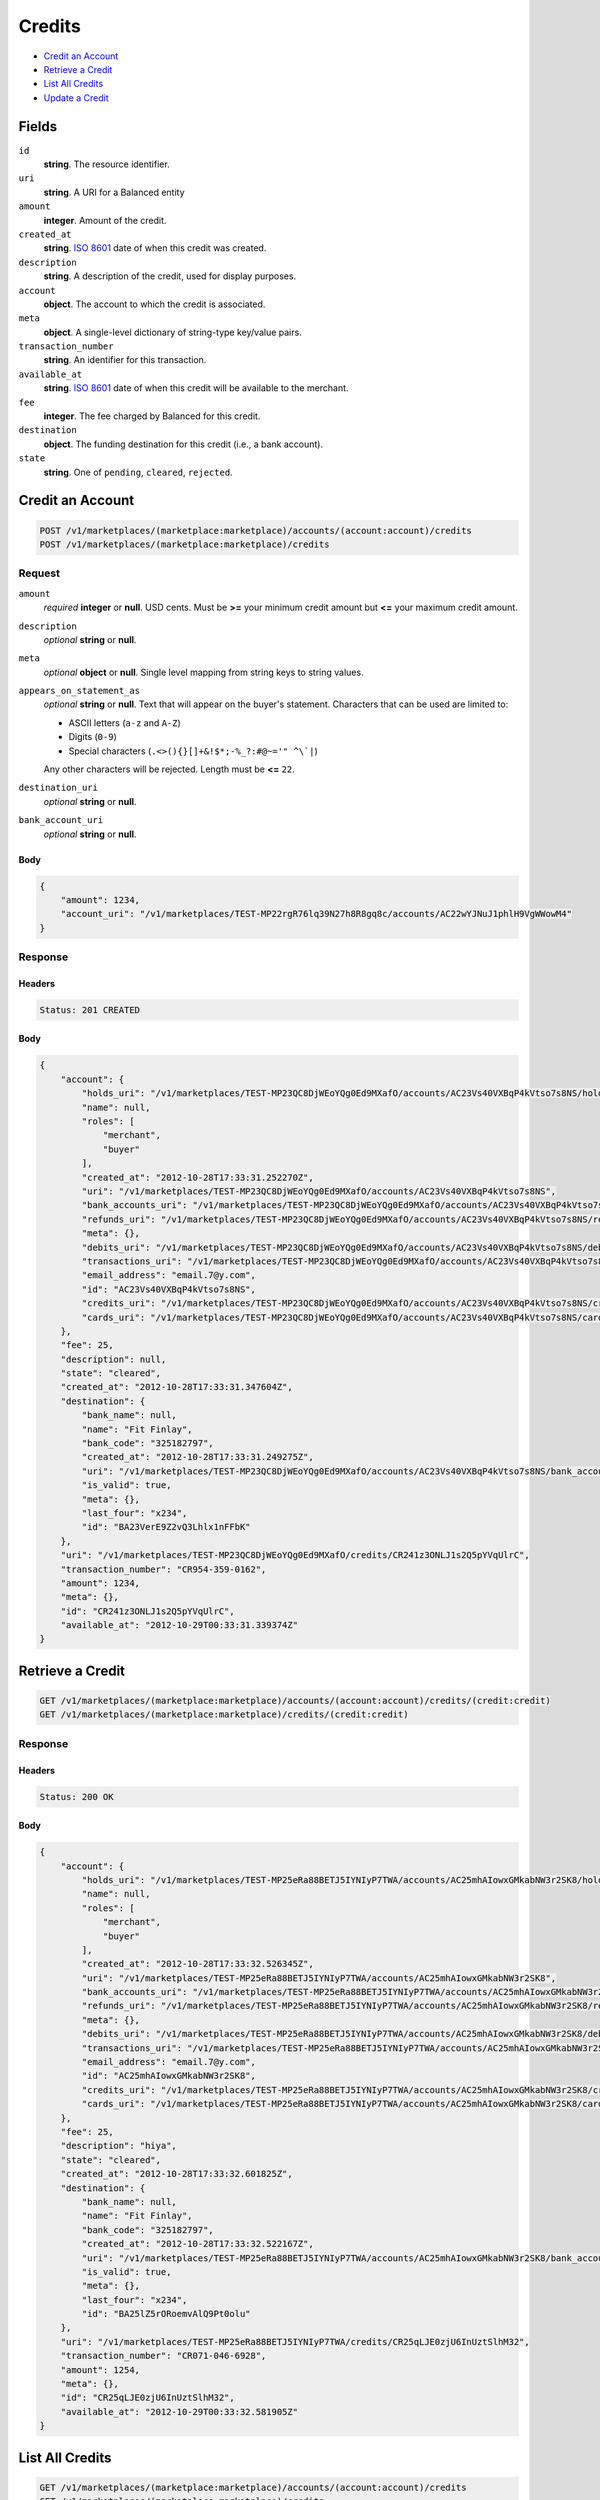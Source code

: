 Credits
=======

- `Credit an Account`_
- `Retrieve a Credit`_
- `List All Credits`_
- `Update a Credit`_

Fields
------

``id`` 
    **string**. The resource identifier. 
 
``uri`` 
    **string**. A URI for a Balanced entity 
 
``amount`` 
    **integer**. Amount of the credit. 
 
``created_at`` 
    **string**. `ISO 8601 <http://www.w3.org/QA/Tips/iso-date>`_ date of when this 
    credit was created. 
 
``description`` 
    **string**. A description of the credit, used for display purposes. 
 
``account`` 
    **object**. The account to which the credit is associated. 
 
``meta`` 
    **object**. A single-level dictionary of string-type key/value pairs. 
 
``transaction_number`` 
    **string**. An identifier for this transaction. 
 
``available_at`` 
    **string**. `ISO 8601 <http://www.w3.org/QA/Tips/iso-date>`_ date of when this 
    credit will be available to the merchant. 
 
``fee`` 
    **integer**. The fee charged by Balanced for this credit. 
 
``destination`` 
    **object**. The funding destination for this credit (i.e., a bank account).  
 
``state`` 
    **string**. One of ``pending``, ``cleared``, ``rejected``.  
 

Credit an Account
-----------------

.. code:: 
 
    POST /v1/marketplaces/(marketplace:marketplace)/accounts/(account:account)/credits 
    POST /v1/marketplaces/(marketplace:marketplace)/credits 
 

Request
~~~~~~~

``amount`` 
    *required* **integer** or **null**. USD cents. Must be **>=** your minimum credit amount but **<=** your maximum credit amount. 
 
``description`` 
    *optional* **string** or **null**.  
 
``meta`` 
    *optional* **object** or **null**. Single level mapping from string keys to string values. 
 
``appears_on_statement_as`` 
    *optional* **string** or **null**. Text that will appear on the buyer's statement. Characters that can be 
    used are limited to: 
 
    - ASCII letters (``a-z`` and ``A-Z``) 
    - Digits (``0-9``) 
    - Special characters (``.<>(){}[]+&!$*;-%_?:#@~='" ^\`|``) 
 
    Any other characters will be rejected. Length must be **<=** ``22``. 
 
``destination_uri`` 
    *optional* **string** or **null**.  
 
``bank_account_uri`` 
    *optional* **string** or **null**.  
 

Body 
^^^^ 
 
.. code:: javascript 
 
    { 
        "amount": 1234,  
        "account_uri": "/v1/marketplaces/TEST-MP22rgR76lq39N27h8R8gq8c/accounts/AC22wYJNuJ1phlH9VgWWowM4" 
    } 
 

Response
~~~~~~~~

Headers 
^^^^^^^ 
 
.. code::  
 
    Status: 201 CREATED 
 
Body 
^^^^ 
 
.. code:: javascript 
 
    { 
        "account": { 
            "holds_uri": "/v1/marketplaces/TEST-MP23QC8DjWEoYQg0Ed9MXafO/accounts/AC23Vs40VXBqP4kVtso7s8NS/holds",  
            "name": null,  
            "roles": [ 
                "merchant",  
                "buyer" 
            ],  
            "created_at": "2012-10-28T17:33:31.252270Z",  
            "uri": "/v1/marketplaces/TEST-MP23QC8DjWEoYQg0Ed9MXafO/accounts/AC23Vs40VXBqP4kVtso7s8NS",  
            "bank_accounts_uri": "/v1/marketplaces/TEST-MP23QC8DjWEoYQg0Ed9MXafO/accounts/AC23Vs40VXBqP4kVtso7s8NS/bank_accounts",  
            "refunds_uri": "/v1/marketplaces/TEST-MP23QC8DjWEoYQg0Ed9MXafO/accounts/AC23Vs40VXBqP4kVtso7s8NS/refunds",  
            "meta": {},  
            "debits_uri": "/v1/marketplaces/TEST-MP23QC8DjWEoYQg0Ed9MXafO/accounts/AC23Vs40VXBqP4kVtso7s8NS/debits",  
            "transactions_uri": "/v1/marketplaces/TEST-MP23QC8DjWEoYQg0Ed9MXafO/accounts/AC23Vs40VXBqP4kVtso7s8NS/transactions",  
            "email_address": "email.7@y.com",  
            "id": "AC23Vs40VXBqP4kVtso7s8NS",  
            "credits_uri": "/v1/marketplaces/TEST-MP23QC8DjWEoYQg0Ed9MXafO/accounts/AC23Vs40VXBqP4kVtso7s8NS/credits",  
            "cards_uri": "/v1/marketplaces/TEST-MP23QC8DjWEoYQg0Ed9MXafO/accounts/AC23Vs40VXBqP4kVtso7s8NS/cards" 
        },  
        "fee": 25,  
        "description": null,  
        "state": "cleared",  
        "created_at": "2012-10-28T17:33:31.347604Z",  
        "destination": { 
            "bank_name": null,  
            "name": "Fit Finlay",  
            "bank_code": "325182797",  
            "created_at": "2012-10-28T17:33:31.249275Z",  
            "uri": "/v1/marketplaces/TEST-MP23QC8DjWEoYQg0Ed9MXafO/accounts/AC23Vs40VXBqP4kVtso7s8NS/bank_accounts/BA23VerE9Z2vQ3Lhlx1nFFbK",  
            "is_valid": true,  
            "meta": {},  
            "last_four": "x234",  
            "id": "BA23VerE9Z2vQ3Lhlx1nFFbK" 
        },  
        "uri": "/v1/marketplaces/TEST-MP23QC8DjWEoYQg0Ed9MXafO/credits/CR241z3ONLJ1s2Q5pYVqUlrC",  
        "transaction_number": "CR954-359-0162",  
        "amount": 1234,  
        "meta": {},  
        "id": "CR241z3ONLJ1s2Q5pYVqUlrC",  
        "available_at": "2012-10-29T00:33:31.339374Z" 
    } 
 

Retrieve a Credit
-----------------

.. code:: 
 
    GET /v1/marketplaces/(marketplace:marketplace)/accounts/(account:account)/credits/(credit:credit) 
    GET /v1/marketplaces/(marketplace:marketplace)/credits/(credit:credit) 
 

Response 
~~~~~~~~ 
 
Headers 
^^^^^^^ 
 
.. code::  
 
    Status: 200 OK 
 
Body 
^^^^ 
 
.. code:: javascript 
 
    { 
        "account": { 
            "holds_uri": "/v1/marketplaces/TEST-MP25eRa88BETJ5IYNIyP7TWA/accounts/AC25mhAIowxGMkabNW3r2SK8/holds",  
            "name": null,  
            "roles": [ 
                "merchant",  
                "buyer" 
            ],  
            "created_at": "2012-10-28T17:33:32.526345Z",  
            "uri": "/v1/marketplaces/TEST-MP25eRa88BETJ5IYNIyP7TWA/accounts/AC25mhAIowxGMkabNW3r2SK8",  
            "bank_accounts_uri": "/v1/marketplaces/TEST-MP25eRa88BETJ5IYNIyP7TWA/accounts/AC25mhAIowxGMkabNW3r2SK8/bank_accounts",  
            "refunds_uri": "/v1/marketplaces/TEST-MP25eRa88BETJ5IYNIyP7TWA/accounts/AC25mhAIowxGMkabNW3r2SK8/refunds",  
            "meta": {},  
            "debits_uri": "/v1/marketplaces/TEST-MP25eRa88BETJ5IYNIyP7TWA/accounts/AC25mhAIowxGMkabNW3r2SK8/debits",  
            "transactions_uri": "/v1/marketplaces/TEST-MP25eRa88BETJ5IYNIyP7TWA/accounts/AC25mhAIowxGMkabNW3r2SK8/transactions",  
            "email_address": "email.7@y.com",  
            "id": "AC25mhAIowxGMkabNW3r2SK8",  
            "credits_uri": "/v1/marketplaces/TEST-MP25eRa88BETJ5IYNIyP7TWA/accounts/AC25mhAIowxGMkabNW3r2SK8/credits",  
            "cards_uri": "/v1/marketplaces/TEST-MP25eRa88BETJ5IYNIyP7TWA/accounts/AC25mhAIowxGMkabNW3r2SK8/cards" 
        },  
        "fee": 25,  
        "description": "hiya",  
        "state": "cleared",  
        "created_at": "2012-10-28T17:33:32.601825Z",  
        "destination": { 
            "bank_name": null,  
            "name": "Fit Finlay",  
            "bank_code": "325182797",  
            "created_at": "2012-10-28T17:33:32.522167Z",  
            "uri": "/v1/marketplaces/TEST-MP25eRa88BETJ5IYNIyP7TWA/accounts/AC25mhAIowxGMkabNW3r2SK8/bank_accounts/BA25lZ5rORoemvAlQ9Pt0olu",  
            "is_valid": true,  
            "meta": {},  
            "last_four": "x234",  
            "id": "BA25lZ5rORoemvAlQ9Pt0olu" 
        },  
        "uri": "/v1/marketplaces/TEST-MP25eRa88BETJ5IYNIyP7TWA/credits/CR25qLJE0zjU6InUztSlhM32",  
        "transaction_number": "CR071-046-6928",  
        "amount": 1254,  
        "meta": {},  
        "id": "CR25qLJE0zjU6InUztSlhM32",  
        "available_at": "2012-10-29T00:33:32.581905Z" 
    } 
 

List All Credits
----------------

.. code:: 
 
    GET /v1/marketplaces/(marketplace:marketplace)/accounts/(account:account)/credits 
    GET /v1/marketplaces/(marketplace:marketplace)/credits 
 

Response 
~~~~~~~~ 
 
Headers 
^^^^^^^ 
 
.. code::  
 
    Status: 200 OK 
 
Body 
^^^^ 
 
.. code:: javascript 
 
    { 
        "first_uri": "/v1/marketplaces/TEST-MP26EYWWcZ9tUh7GcHtoS4Kw/credits?limit=10&offset=0",  
        "items": [ 
            { 
                "account": { 
                    "holds_uri": "/v1/marketplaces/TEST-MP26EYWWcZ9tUh7GcHtoS4Kw/accounts/AC26LeyHHZtteywVdaQpzegQ/holds",  
                    "name": null,  
                    "roles": [ 
                        "merchant",  
                        "buyer" 
                    ],  
                    "created_at": "2012-10-28T17:33:33.773234Z",  
                    "uri": "/v1/marketplaces/TEST-MP26EYWWcZ9tUh7GcHtoS4Kw/accounts/AC26LeyHHZtteywVdaQpzegQ",  
                    "bank_accounts_uri": "/v1/marketplaces/TEST-MP26EYWWcZ9tUh7GcHtoS4Kw/accounts/AC26LeyHHZtteywVdaQpzegQ/bank_accounts",  
                    "refunds_uri": "/v1/marketplaces/TEST-MP26EYWWcZ9tUh7GcHtoS4Kw/accounts/AC26LeyHHZtteywVdaQpzegQ/refunds",  
                    "meta": {},  
                    "debits_uri": "/v1/marketplaces/TEST-MP26EYWWcZ9tUh7GcHtoS4Kw/accounts/AC26LeyHHZtteywVdaQpzegQ/debits",  
                    "transactions_uri": "/v1/marketplaces/TEST-MP26EYWWcZ9tUh7GcHtoS4Kw/accounts/AC26LeyHHZtteywVdaQpzegQ/transactions",  
                    "email_address": "email.7@y.com",  
                    "id": "AC26LeyHHZtteywVdaQpzegQ",  
                    "credits_uri": "/v1/marketplaces/TEST-MP26EYWWcZ9tUh7GcHtoS4Kw/accounts/AC26LeyHHZtteywVdaQpzegQ/credits",  
                    "cards_uri": "/v1/marketplaces/TEST-MP26EYWWcZ9tUh7GcHtoS4Kw/accounts/AC26LeyHHZtteywVdaQpzegQ/cards" 
                },  
                "fee": 25,  
                "description": "hiya",  
                "state": "cleared",  
                "created_at": "2012-10-28T17:33:33.833813Z",  
                "destination": { 
                    "bank_name": null,  
                    "name": "Fit Finlay",  
                    "bank_code": "325182797",  
                    "created_at": "2012-10-28T17:33:33.768893Z",  
                    "uri": "/v1/marketplaces/TEST-MP26EYWWcZ9tUh7GcHtoS4Kw/accounts/AC26LeyHHZtteywVdaQpzegQ/bank_accounts/BA26KVjRQYygDzGAW4B1eY1m",  
                    "is_valid": true,  
                    "meta": {},  
                    "last_four": "x234",  
                    "id": "BA26KVjRQYygDzGAW4B1eY1m" 
                },  
                "uri": "/v1/marketplaces/TEST-MP26EYWWcZ9tUh7GcHtoS4Kw/credits/CR26OFrUkryJa6VAIIbUf0j2",  
                "transaction_number": "CR686-836-8243",  
                "amount": 1254,  
                "meta": {},  
                "id": "CR26OFrUkryJa6VAIIbUf0j2",  
                "available_at": "2012-10-29T00:33:33.816358Z" 
            },  
            { 
                "account": { 
                    "holds_uri": "/v1/marketplaces/TEST-MP26EYWWcZ9tUh7GcHtoS4Kw/accounts/AC26LeyHHZtteywVdaQpzegQ/holds",  
                    "name": null,  
                    "roles": [ 
                        "merchant",  
                        "buyer" 
                    ],  
                    "created_at": "2012-10-28T17:33:33.773234Z",  
                    "uri": "/v1/marketplaces/TEST-MP26EYWWcZ9tUh7GcHtoS4Kw/accounts/AC26LeyHHZtteywVdaQpzegQ",  
                    "bank_accounts_uri": "/v1/marketplaces/TEST-MP26EYWWcZ9tUh7GcHtoS4Kw/accounts/AC26LeyHHZtteywVdaQpzegQ/bank_accounts",  
                    "refunds_uri": "/v1/marketplaces/TEST-MP26EYWWcZ9tUh7GcHtoS4Kw/accounts/AC26LeyHHZtteywVdaQpzegQ/refunds",  
                    "meta": {},  
                    "debits_uri": "/v1/marketplaces/TEST-MP26EYWWcZ9tUh7GcHtoS4Kw/accounts/AC26LeyHHZtteywVdaQpzegQ/debits",  
                    "transactions_uri": "/v1/marketplaces/TEST-MP26EYWWcZ9tUh7GcHtoS4Kw/accounts/AC26LeyHHZtteywVdaQpzegQ/transactions",  
                    "email_address": "email.7@y.com",  
                    "id": "AC26LeyHHZtteywVdaQpzegQ",  
                    "credits_uri": "/v1/marketplaces/TEST-MP26EYWWcZ9tUh7GcHtoS4Kw/accounts/AC26LeyHHZtteywVdaQpzegQ/credits",  
                    "cards_uri": "/v1/marketplaces/TEST-MP26EYWWcZ9tUh7GcHtoS4Kw/accounts/AC26LeyHHZtteywVdaQpzegQ/cards" 
                },  
                "fee": 25,  
                "description": "hiya",  
                "state": "cleared",  
                "created_at": "2012-10-28T17:33:33.834335Z",  
                "destination": { 
                    "bank_name": null,  
                    "name": "Fit Finlay",  
                    "bank_code": "325182797",  
                    "created_at": "2012-10-28T17:33:33.768893Z",  
                    "uri": "/v1/marketplaces/TEST-MP26EYWWcZ9tUh7GcHtoS4Kw/accounts/AC26LeyHHZtteywVdaQpzegQ/bank_accounts/BA26KVjRQYygDzGAW4B1eY1m",  
                    "is_valid": true,  
                    "meta": {},  
                    "last_four": "x234",  
                    "id": "BA26KVjRQYygDzGAW4B1eY1m" 
                },  
                "uri": "/v1/marketplaces/TEST-MP26EYWWcZ9tUh7GcHtoS4Kw/credits/CR26OKmGsU5Lj8QCRAY5zozO",  
                "transaction_number": "CR237-564-2163",  
                "amount": 431,  
                "meta": {},  
                "id": "CR26OKmGsU5Lj8QCRAY5zozO",  
                "available_at": "2012-10-29T00:33:33.822817Z" 
            } 
        ],  
        "previous_uri": null,  
        "uri": "/v1/marketplaces/TEST-MP26EYWWcZ9tUh7GcHtoS4Kw/credits?limit=10&offset=0",  
        "limit": 10,  
        "offset": 0,  
        "total": 2,  
        "next_uri": null,  
        "last_uri": "/v1/marketplaces/TEST-MP26EYWWcZ9tUh7GcHtoS4Kw/credits?limit=10&offset=0" 
    } 
 

Update a Credit
---------------

.. code:: 
 
    GET /v1/marketplaces/(marketplace:marketplace)/accounts/(account:account)/credits 
    GET /v1/marketplaces/(marketplace:marketplace)/credits 
 

Request
~~~~~~~

``description`` 
    *optional* **string** or **null**.  
 
``meta`` 
    *optional* **object** or **null**. Single level mapping from string keys to string values. 
 

Body 
^^^^ 
 
.. code:: javascript 
 
    { 
        "meta": { 
            "my-id": "0987654321" 
        },  
        "description": "my new description" 
    } 
 

Response
~~~~~~~~

Headers 
^^^^^^^ 
 
.. code::  
 
    Status: 200 OK 
 
Body 
^^^^ 
 
.. code:: javascript 
 
    { 
        "account": { 
            "holds_uri": "/v1/marketplaces/TEST-MP29BcAyL2naWq3KqLMMiS9e/accounts/AC29Gp3zmKEkEZ34sMnD7Kde/holds",  
            "name": null,  
            "roles": [ 
                "merchant",  
                "buyer" 
            ],  
            "created_at": "2012-10-28T17:33:36.371166Z",  
            "uri": "/v1/marketplaces/TEST-MP29BcAyL2naWq3KqLMMiS9e/accounts/AC29Gp3zmKEkEZ34sMnD7Kde",  
            "bank_accounts_uri": "/v1/marketplaces/TEST-MP29BcAyL2naWq3KqLMMiS9e/accounts/AC29Gp3zmKEkEZ34sMnD7Kde/bank_accounts",  
            "refunds_uri": "/v1/marketplaces/TEST-MP29BcAyL2naWq3KqLMMiS9e/accounts/AC29Gp3zmKEkEZ34sMnD7Kde/refunds",  
            "meta": {},  
            "debits_uri": "/v1/marketplaces/TEST-MP29BcAyL2naWq3KqLMMiS9e/accounts/AC29Gp3zmKEkEZ34sMnD7Kde/debits",  
            "transactions_uri": "/v1/marketplaces/TEST-MP29BcAyL2naWq3KqLMMiS9e/accounts/AC29Gp3zmKEkEZ34sMnD7Kde/transactions",  
            "email_address": "email.7@y.com",  
            "id": "AC29Gp3zmKEkEZ34sMnD7Kde",  
            "credits_uri": "/v1/marketplaces/TEST-MP29BcAyL2naWq3KqLMMiS9e/accounts/AC29Gp3zmKEkEZ34sMnD7Kde/credits",  
            "cards_uri": "/v1/marketplaces/TEST-MP29BcAyL2naWq3KqLMMiS9e/accounts/AC29Gp3zmKEkEZ34sMnD7Kde/cards" 
        },  
        "fee": 25,  
        "description": "my new description",  
        "state": "cleared",  
        "created_at": "2012-10-28T17:33:36.435060Z",  
        "destination": { 
            "bank_name": null,  
            "name": "Fit Finlay",  
            "bank_code": "325182797",  
            "created_at": "2012-10-28T17:33:36.367831Z",  
            "uri": "/v1/marketplaces/TEST-MP29BcAyL2naWq3KqLMMiS9e/accounts/AC29Gp3zmKEkEZ34sMnD7Kde/bank_accounts/BA29GaepOeUwFSVNwUg3Os96",  
            "is_valid": true,  
            "meta": {},  
            "last_four": "x234",  
            "id": "BA29GaepOeUwFSVNwUg3Os96" 
        },  
        "uri": "/v1/marketplaces/TEST-MP29BcAyL2naWq3KqLMMiS9e/credits/CR29JK6DjXDYVduUJlrfap3C",  
        "transaction_number": "CR611-896-1760",  
        "amount": 1254,  
        "meta": { 
            "my-id": "0987654321" 
        },  
        "id": "CR29JK6DjXDYVduUJlrfap3C",  
        "available_at": "2012-10-29T00:33:36.412307Z" 
    } 
 

